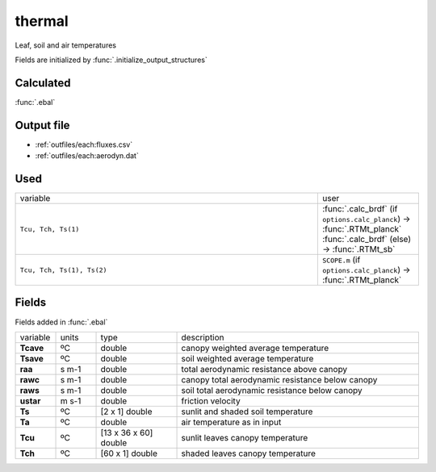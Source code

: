 thermal
========
Leaf, soil and air temperatures


Fields are initialized by :func:`.initialize_output_structures`

Calculated
""""""""""""

:func:`.ebal`

Output file
""""""""""""

- :ref:`outfiles/each:fluxes.csv`
- :ref:`outfiles/each:aerodyn.dat`

Used
"""""
.. list-table::
    :widths: 75 25

    * - variable
      - user
    * - ``Tcu, Tch, Ts(1)``
      - | :func:`.calc_brdf` (if ``options.calc_planck``) -> :func:`.RTMt_planck`
        | :func:`.calc_brdf` (else) -> :func:`.RTMt_sb`
    * - ``Tcu, Tch, Ts(1), Ts(2)``
      - ``SCOPE.m`` (if ``options.calc_planck``) -> :func:`.RTMt_planck`


Fields
"""""""

Fields added in :func:`.ebal`

.. list-table::
    :widths: 10 10 20 60

    * - variable
      - units
      - type
      - description
    * - **Tcave**
      - ºC
      - double
      - canopy weighted average temperature
    * - **Tsave**
      - ºC
      - double
      - soil weighted average temperature
    * - **raa**
      - s m-1
      - double
      - total aerodynamic resistance above canopy
    * - **rawc**
      - s m-1
      - double
      - canopy total aerodynamic resistance below canopy
    * - **raws**
      - s m-1
      - double
      - soil total aerodynamic resistance below canopy
    * - **ustar**
      - m s-1
      - double
      - friction velocity
    * - **Ts**
      - ºC
      - [2 x 1] double
      - sunlit and shaded soil temperature
    * - **Ta**
      - ºC
      - double
      - air temperature as in input
    * - **Tcu**
      - ºC
      - [13 x 36 x 60] double
      - sunlit leaves canopy temperature
    * - **Tch**
      - ºC
      - [60 x 1] double
      - shaded leaves canopy temperature

